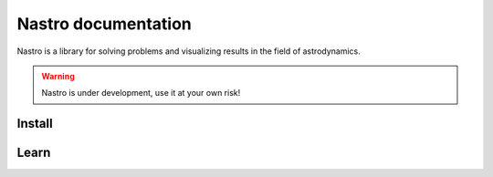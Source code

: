 .. module:: nastro

##################################
Nastro documentation
##################################

Nastro is a library for solving problems and visualizing results in the field of astrodynamics.

.. warning:: Nastro is under development, use it at your own risk!

Install
=======

.. tab-set::
    :class: sd-width-content-min

    .. tab-item:: pip

        .. code-block:: bash

            pip install nastro

    .. tab-item:: source

        .. code-block:: bash

            git clone https://github.com/alfonsoSR/nastro.git
            cd nastro
            pip install -e ".[dev]"

Learn
=====

.. grid:: 1 1 2 2

    .. grid-item-card::
        :padding: 2
        :columns: 6

        **How to use nastro?**
        ^^^
        .. toctree::
            :maxdepth: 1

            User guide <user/index.rst>


    .. grid-item-card::
        :padding: 2
        :columns: 6

        **Reference**
        ^^^

        .. toctree::
            :maxdepth: 1

            API reference <reference/index>
